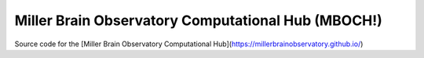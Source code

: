 Miller Brain Observatory Computational Hub (MBOCH!)
====================================================

Source code for the [Miller Brain Observatory Computational Hub](https://millerbrainobservatory.github.io/)

